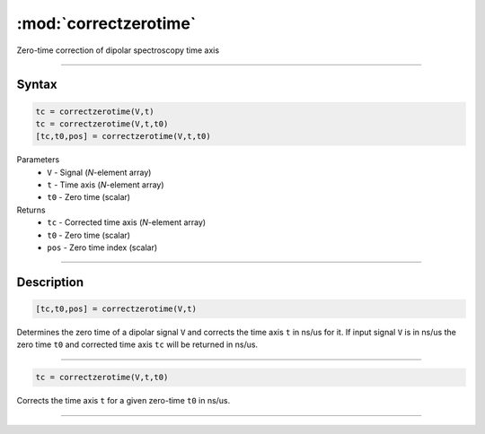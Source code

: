 .. highlight:: matlab
.. _correctzerotime:

***********************
:mod:`correctzerotime`
***********************

Zero-time correction of dipolar spectroscopy time axis


-----------------------------


Syntax
=========================================

.. code-block:: matlab

    tc = correctzerotime(V,t)
    tc = correctzerotime(V,t,t0)
    [tc,t0,pos] = correctzerotime(V,t,t0)


Parameters
    *   ``V`` - Signal (*N*-element array)
    *   ``t`` - Time axis (*N*-element array)
    *   ``t0`` - Zero time (scalar)
Returns
    *   ``tc`` - Corrected time axis (*N*-element array)
    *   ``t0`` - Zero time (scalar)
    *   ``pos``  - Zero time index (scalar)


-----------------------------


Description
=========================================

.. code-block:: matlab

        [tc,t0,pos] = correctzerotime(V,t)

Determines the zero time of a dipolar signal ``V`` and corrects the time axis ``t`` in ns/us for it. If input signal ``V`` is in ns/us the zero time ``t0`` and corrected time axis ``tc`` will be returned in ns/us.


-----------------------------


.. code-block:: matlab

    tc = correctzerotime(V,t,t0)

Corrects the time axis ``t`` for a given zero-time ``t0`` in ns/us.


-----------------------------
